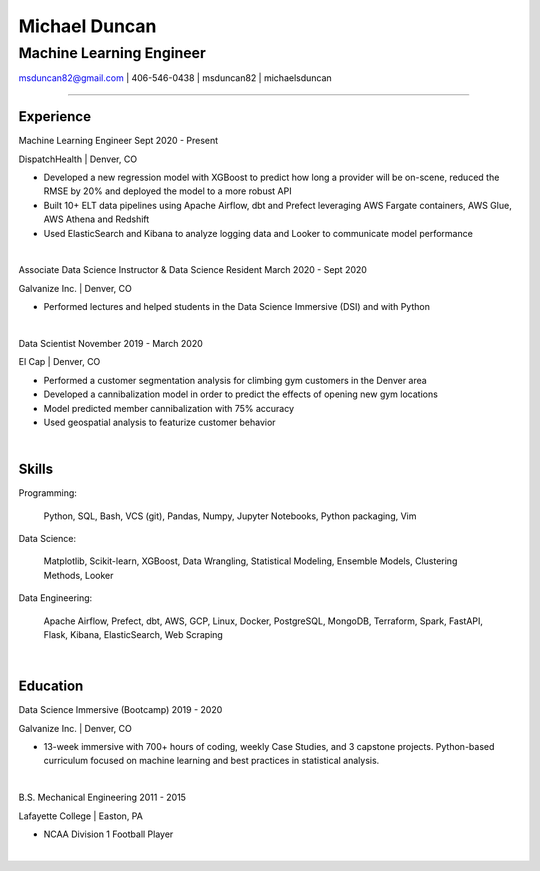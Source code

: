 
..
    Custom body classes

.. role:: jobtitle
    :class: jobtitle

.. role:: jobdates
    :class: jobdates

.. role:: raw-html(raw)
    :format: html
.. 
    Contact images

.. |email| image:: assets/email.png
           :width: 0.3cm

.. |phone| image:: assets/phone.png
           :width: 0.3cm

.. |github| image:: assets/github.png
            :width: 0.3cm

.. |linkedin| image:: assets/linkedin.png
            :width: 0.3cm

.. 
    Start Document

Michael Duncan
==============

Machine Learning Engineer
*************************

|email| msduncan82@gmail.com | |phone| 406-546-0438 | |github| msduncan82 | |linkedin| michaelsduncan 

----------------

Experience
-----------

:jobtitle:`Machine Learning Engineer` :jobdates:`Sept 2020 - Present`

DispatchHealth | Denver, CO

* Developed a new regression model with XGBoost to predict how long a provider will be on-scene, reduced the RMSE by 20% and deployed the model to a more robust API
* Built 10+ ELT data pipelines using Apache Airflow, dbt and Prefect leveraging AWS Fargate containers, AWS Glue, AWS Athena and Redshift
* Used ElasticSearch and Kibana to analyze logging data and Looker to communicate model performance

|

:jobtitle:`Associate Data Science Instructor & Data Science Resident` :jobdates:`March 2020 - Sept 2020`

Galvanize Inc. | Denver, CO

* Performed lectures and helped students in the Data Science Immersive (DSI) and with Python

|

:jobtitle:`Data Scientist` :jobdates:`November 2019 - March 2020`

El Cap | Denver, CO

* Performed a customer segmentation analysis for climbing gym customers in the Denver area
* Developed a cannibalization model in order to predict the effects of opening new gym locations
* Model predicted member cannibalization with 75% accuracy
* Used geospatial analysis to featurize customer behavior

| 


Skills
---------

:jobtitle:`Programming:` 
    
    Python, SQL, Bash, VCS (git), Pandas, Numpy, Jupyter Notebooks, Python packaging, Vim

:jobtitle:`Data Science:` 
    
    Matplotlib, Scikit-learn, XGBoost, Data Wrangling, Statistical Modeling, Ensemble Models, Clustering Methods, 
    Looker

:jobtitle:`Data Engineering:` 
    
    Apache Airflow, Prefect, dbt, AWS, GCP, Linux, Docker, PostgreSQL, MongoDB, Terraform, Spark, FastAPI, Flask, 
    Kibana, ElasticSearch, Web Scraping

|

Education
----------

:jobtitle:`Data Science Immersive (Bootcamp)` :jobdates:`2019 - 2020`

Galvanize Inc. | Denver, CO                                  		                                                                                                                                                             

* 13-week immersive with 700+ hours of coding, weekly Case Studies, and 3 capstone projects. Python-based curriculum focused on machine learning and best practices in statistical analysis.

|

:jobtitle:`B.S. Mechanical Engineering` :jobdates:`2011 - 2015`

Lafayette College | Easton, PA                                  	

* NCAA Division 1 Football Player

|